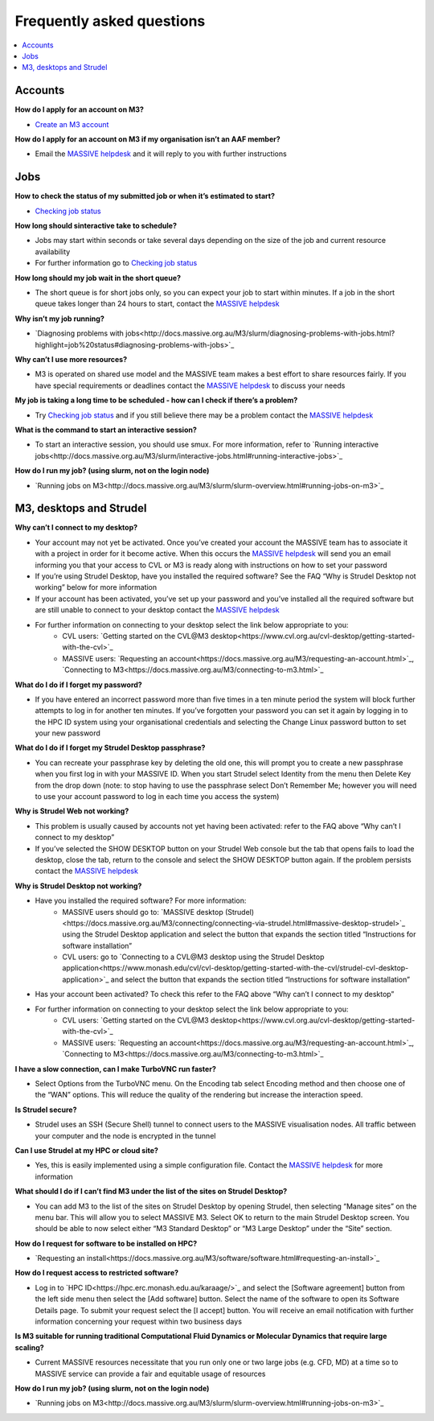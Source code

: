 *****
Frequently asked questions
*****


.. contents:: :local:


========
Accounts
========

**How do I apply for an account on M3?**

* `Create an M3 account <http://docs.massive.org.au/M3/requesting-an-account.html>`_

**How do I apply for an account on M3 if my organisation isn’t an AAF member?**

* Email the `MASSIVE helpdesk <help@massive.org.au>`_ and it will reply to you with further instructions

====
Jobs
====

**How to check the status of my submitted job or when it’s estimated to start?**

* `Checking job status <http://docs.massive.org.au/M3/slurm/check-job-status.html?highlight=job%20status>`_

**How long should sinteractive take to schedule?**

* Jobs may start within seconds or take several days depending on the size of the job and current resource availability
* For further information go to `Checking job status <http://docs.massive.org.au/M3/slurm/check-job-status.html?highlight=job%20status>`_

**How long should my job wait in the short queue?**

* The short queue is for short jobs only, so you can expect your job to start within minutes. If a job in the short queue takes longer than 24 hours to start, contact the `MASSIVE helpdesk <help@massive.org.au>`_

**Why isn’t my job running?**

* `Diagnosing problems with jobs<http://docs.massive.org.au/M3/slurm/diagnosing-problems-with-jobs.html?highlight=job%20status#diagnosing-problems-with-jobs>`_

**Why can’t I use more resources?**

* M3 is operated on shared use model and the MASSIVE team makes a best effort to share resources fairly. If you have special requirements or deadlines contact the `MASSIVE helpdesk <help@massive.org.au>`_ to discuss your needs

**My job is taking a long time to be scheduled - how can I check if there’s a problem?**

* Try `Checking job status <http://docs.massive.org.au/M3/slurm/check-job-status.html?highlight=job%20status>`_ and if you still believe there may be a problem contact the `MASSIVE helpdesk <help@massive.org.au>`_

**What is the command to start an interactive session?**

* To start an interactive session, you should use smux. For more information, refer to `Running interactive jobs<http://docs.massive.org.au/M3/slurm/interactive-jobs.html#running-interactive-jobs>`_

**How do I run my job? (using slurm, not on the login node)**

* `Running jobs on M3<http://docs.massive.org.au/M3/slurm/slurm-overview.html#running-jobs-on-m3>`_

========================
M3, desktops and Strudel
========================

**Why can’t I connect to my desktop?**

* Your account may not yet be activated. Once you’ve created your account the MASSIVE team has to associate it with a project in order for it become active. When this occurs the `MASSIVE helpdesk <help@massive.org.au>`_ will send you an email informing you that your access to CVL or M3 is ready along with  instructions on how to set your password
* If you’re using Strudel Desktop, have you installed the required software? See the FAQ “Why is Strudel Desktop not working” below for more information
* If your account has been activated, you’ve set up your password  and you’ve installed all the required software but are still unable to connect to your desktop contact the `MASSIVE helpdesk <help@massive.org.au>`_
* For further information on connecting to your desktop select the link below appropriate to you:
	* CVL users: `Getting started on the CVL@M3 desktop<https://www.cvl.org.au/cvl-desktop/getting-started-with-the-cvl>`_
	* MASSIVE users: `Requesting an account<https://docs.massive.org.au/M3/requesting-an-account.html>`_, `Connecting to M3<https://docs.massive.org.au/M3/connecting-to-m3.html>`_
	
**What do I do if I forget my password?**

* If you have entered an incorrect password more than five times in a ten minute period the system will block further attempts to log in for another ten minutes. If you’ve forgotten your password you can set it again by logging in to the HPC ID system using your organisational credentials and selecting the Change Linux password button to set your new password

**What do I do if I forget my Strudel Desktop passphrase?**

* You can recreate your passphrase key by deleting the old one, this will prompt you to create a new passphrase when you first log in with your MASSIVE ID. When you start Strudel select Identity from the menu then Delete Key from the drop down (note: to stop having to use the passphrase select Don’t Remember Me; however you will need to use your account password to log in each time you access the system)

**Why is Strudel Web not working?**

* This problem is usually caused by accounts not yet having been activated: refer to the FAQ above “Why can’t I connect to my desktop”
* If you’ve selected the SHOW DESKTOP button on your Strudel Web console but the tab that opens fails to load the desktop, close the tab, return to the console and  select the SHOW DESKTOP button again. If the problem persists contact the `MASSIVE helpdesk <help@massive.org.au>`_

**Why is Strudel Desktop not working?**

* Have you installed the required software? For more information:
	* MASSIVE users should go to: `MASSIVE desktop (Strudel)<https://docs.massive.org.au/M3/connecting/connecting-via-strudel.html#massive-desktop-strudel>`_ using the Strudel Desktop application and select the button that expands the section titled “Instructions for software installation”
	* CVL users: go to `Connecting to a CVL@M3 desktop using the Strudel Desktop application<https://www.monash.edu/cvl/cvl-desktop/getting-started-with-the-cvl/strudel-cvl-desktop-application>`_ and select the button that expands the section titled “Instructions for software installation”
* Has your account been activated? To check this refer to the FAQ above “Why can’t I connect to my desktop”
* For further information on connecting to your desktop select the link below appropriate to you:
	* CVL users: `Getting started on the CVL@M3 desktop<https://www.cvl.org.au/cvl-desktop/getting-started-with-the-cvl>`_
	* MASSIVE users: `Requesting an account<https://docs.massive.org.au/M3/requesting-an-account.html>`_, `Connecting to M3<https://docs.massive.org.au/M3/connecting-to-m3.html>`_

**I have a slow connection, can I make TurboVNC run faster?**

* Select Options from the TurboVNC menu. On the Encoding tab select Encoding method and then choose one of the “WAN” options. This will reduce the quality of the rendering but increase the interaction speed.

**Is Strudel secure?**

* Strudel uses an SSH (Secure Shell) tunnel to connect users to the MASSIVE visualisation nodes. All traffic between your computer and the node is encrypted in the tunnel

**Can I use Strudel at my HPC or cloud site?**

* Yes, this is easily implemented using a  simple configuration file. Contact the `MASSIVE helpdesk <help@massive.org.au>`_ for more information

**What should I do if I can’t find M3 under the list of the sites on Strudel Desktop?**

* You can add M3 to the list of the sites on Strudel Desktop by opening Strudel, then selecting “Manage sites” on the menu bar. This will allow you to select MASSIVE M3. Select OK to return to the main Strudel Desktop screen. You should be able to now select either “M3 Standard Desktop” or “M3 Large Desktop” under the “Site” section.

**How do I request for software to be installed on HPC?**

* `Requesting an install<https://docs.massive.org.au/M3/software/software.html#requesting-an-install>`_

**How do I request access to restricted software?**

* Log in to `HPC ID<https://hpc.erc.monash.edu.au/karaage/>`_ and select the [Software agreement] button from the left side menu then select the [Add software] button. Select the name of the software to open its Software Details page. To submit your request select the [I accept] button. You will receive an email notification with further information concerning your request within two business days

**Is M3 suitable for running traditional Computational Fluid Dynamics or Molecular Dynamics that require large scaling?**

* Current MASSIVE resources necessitate that you run only one or two large jobs (e.g. CFD, MD) at a time so to MASSIVE service can provide a fair and equitable usage of resources

**How do I run my job? (using slurm, not on the login node)**

* `Running jobs on M3<http://docs.massive.org.au/M3/slurm/slurm-overview.html#running-jobs-on-m3>`_


